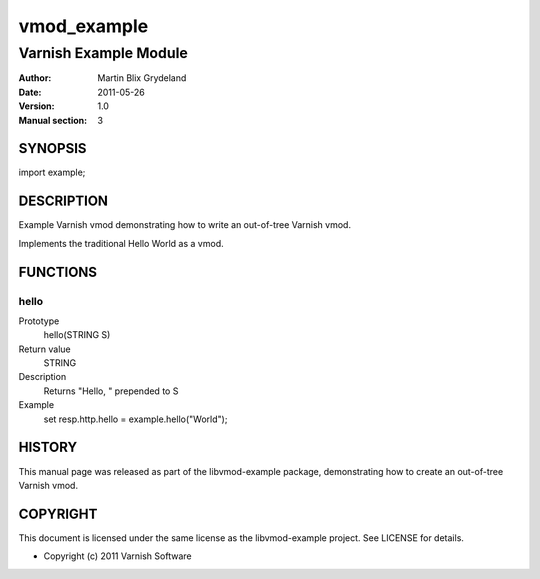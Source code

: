 ============
vmod_example
============

----------------------
Varnish Example Module
----------------------

:Author: Martin Blix Grydeland
:Date: 2011-05-26
:Version: 1.0
:Manual section: 3

SYNOPSIS
========

import example;

DESCRIPTION
===========

Example Varnish vmod demonstrating how to write an out-of-tree Varnish vmod.

Implements the traditional Hello World as a vmod.

FUNCTIONS
=========

hello
-----

Prototype
	hello(STRING S)
Return value
	STRING
Description
	Returns "Hello, " prepended to S
Example
	set resp.http.hello = example.hello("World");

HISTORY
=======

This manual page was released as part of the libvmod-example package,
demonstrating how to create an out-of-tree Varnish vmod.

COPYRIGHT
=========

This document is licensed under the same license as the
libvmod-example project. See LICENSE for details.

* Copyright (c) 2011 Varnish Software
